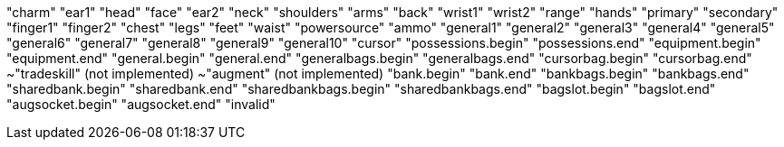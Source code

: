 "charm"
"ear1"
"head"
"face"
"ear2"
"neck"
"shoulders"
"arms"
"back"
"wrist1"
"wrist2"
"range"
"hands"
"primary"
"secondary"
"finger1"
"finger2"
"chest"
"legs"
"feet"
"waist"
"powersource"
"ammo"
"general1"
"general2"
"general3"
"general4"
"general5"
"general6"
"general7"
"general8"
"general9"
"general10"
"cursor"
"possessions.begin"
"possessions.end"
"equipment.begin"
"equipment.end"
"general.begin"
"general.end"
"generalbags.begin"
"generalbags.end"
"cursorbag.begin"
"cursorbag.end"
~"tradeskill" (not implemented)
~"augment" (not implemented)
"bank.begin"
"bank.end"
"bankbags.begin"
"bankbags.end"
"sharedbank.begin"
"sharedbank.end"
"sharedbankbags.begin"
"sharedbankbags.end"
"bagslot.begin"
"bagslot.end"
"augsocket.begin"
"augsocket.end"
"invalid"